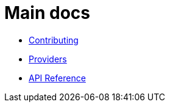 = Main docs

- xref:contributing.adoc[Contributing]
- link:providers/index.html[Providers]
- xref:api_reference.adoc[API Reference]
